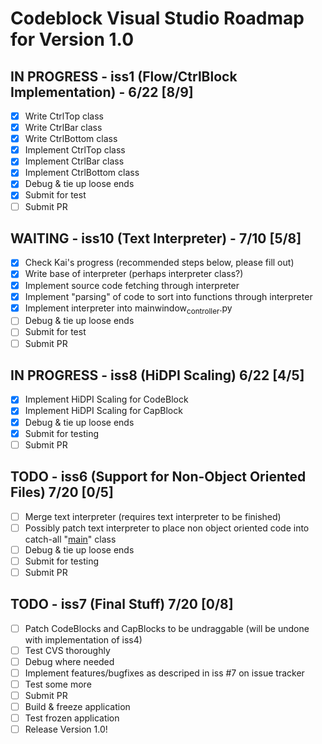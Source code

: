* Codeblock Visual Studio Roadmap for Version 1.0
** IN PROGRESS - iss1 (Flow/CtrlBlock Implementation) - 6/22 [8/9]
 - [X] Write CtrlTop class
 - [X] Write CtrlBar class
 - [X] Write CtrlBottom class
 - [X] Implement CtrlTop class
 - [X] Implement CtrlBar class
 - [X] Implement CtrlBottom class
 - [X] Debug & tie up loose ends
 - [X] Submit for test
 - [ ] Submit PR 
** WAITING - iss10 (Text Interpreter) - 7/10 [5/8]
 - [X] Check Kai's progress (recommended steps below, please fill out)
 - [X] Write base of interpreter (perhaps interpreter class?)
 - [X] Implement source code fetching through interpreter
 - [X] Implement "parsing" of code to sort into functions through interpreter
 - [X] Implement interpreter into mainwindow_controller.py
 - [ ] Debug & tie up loose ends
 - [ ] Submit for test
 - [ ] Submit PR
** IN PROGRESS - iss8 (HiDPI Scaling) 6/22 [4/5]
 - [X] Implement HiDPI Scaling for CodeBlock
 - [X] Implement HiDPI Scaling for CapBlock
 - [X] Debug & tie up loose ends
 - [X] Submit for testing
 - [ ] Submit PR 
** TODO - iss6 (Support for Non-Object Oriented Files) 7/20 [0/5]
 - [ ] Merge text interpreter (requires text interpreter to be finished)
 - [ ] Possibly patch text interpreter to place non object oriented code into
       catch-all "__main__" class
 - [ ] Debug & tie up loose ends
 - [ ] Submit for testing
 - [ ] Submit PR
** TODO - iss7 (Final Stuff) 7/20 [0/8]
 - [ ] Patch CodeBlocks and CapBlocks to be undraggable (will be undone with implementation of iss4)
 - [ ] Test CVS thoroughly
 - [ ] Debug where needed
 - [ ] Implement features/bugfixes as descriped in iss #7 on issue tracker
 - [ ] Test some more
 - [ ] Submit PR
 - [ ] Build & freeze application
 - [ ] Test frozen application
 - [ ] Release Version 1.0!

